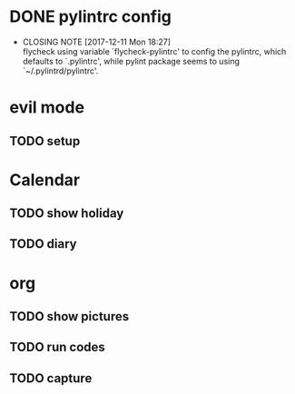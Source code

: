 * DONE pylintrc config
  CLOSED: [2017-12-11 Mon 18:27]
  - CLOSING NOTE [2017-12-11 Mon 18:27] \\
    flycheck using variable `flycheck-pylintrc' to config the pylintrc, which defaults to `.pylintrc', while pylint package seems to using `~/.pylintrd/pylintrc'.

* evil mode

** TODO setup

* Calendar

** TODO show holiday

** TODO diary

* org

** TODO show pictures

** TODO run codes

** TODO capture
